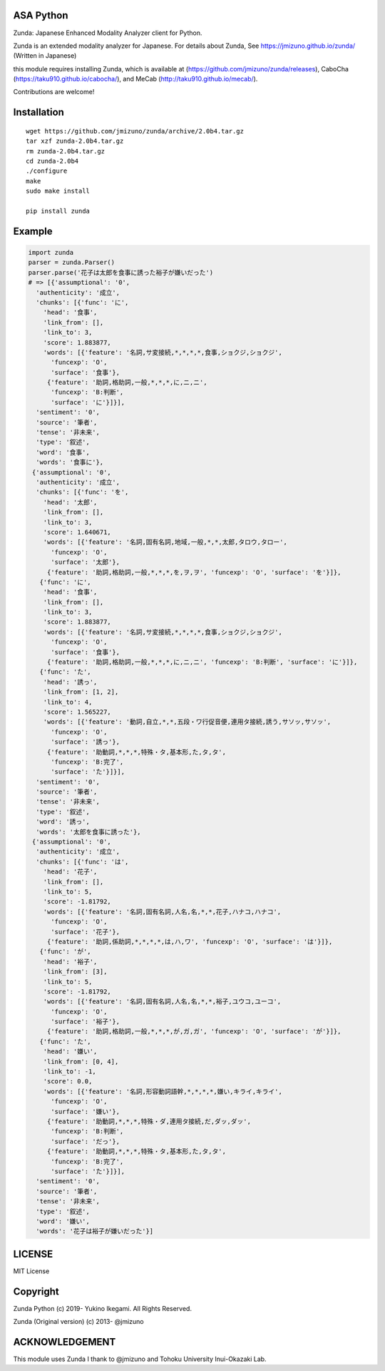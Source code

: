 ASA Python
===================

|pyversion| |version| |license|

Zunda: Japanese Enhanced Modality Analyzer client for Python.

Zunda is an extended modality analyzer for Japanese.
For details about Zunda, See https://jmizuno.github.io/zunda/ (Written in Japanese)

this module requires installing Zunda, which is available at (https://github.com/jmizuno/zunda/releases), CaboCha (https://taku910.github.io/cabocha/), and MeCab (http://taku910.github.io/mecab/).


Contributions are welcome!


Installation
==============

::

 wget https://github.com/jmizuno/zunda/archive/2.0b4.tar.gz
 tar xzf zunda-2.0b4.tar.gz
 rm zunda-2.0b4.tar.gz
 cd zunda-2.0b4
 ./configure
 make
 sudo make install

 pip install zunda

Example
===========

.. code:: python

    import zunda
    parser = zunda.Parser()
    parser.parse('花子は太郎を食事に誘った裕子が嫌いだった')
    # => [{'assumptional': '0',
      'authenticity': '成立',
      'chunks': [{'func': 'に',
        'head': '食事',
        'link_from': [],
        'link_to': 3,
        'score': 1.883877,
        'words': [{'feature': '名詞,サ変接続,*,*,*,*,食事,ショクジ,ショクジ',
          'funcexp': 'O',
          'surface': '食事'},
         {'feature': '助詞,格助詞,一般,*,*,*,に,ニ,ニ',
          'funcexp': 'B:判断',
          'surface': 'に'}]}],
      'sentiment': '0',
      'source': '筆者',
      'tense': '非未来',
      'type': '叙述',
      'word': '食事',
      'words': '食事に'},
     {'assumptional': '0',
      'authenticity': '成立',
      'chunks': [{'func': 'を',
        'head': '太郎',
        'link_from': [],
        'link_to': 3,
        'score': 1.640671,
        'words': [{'feature': '名詞,固有名詞,地域,一般,*,*,太郎,タロウ,タロー',
          'funcexp': 'O',
          'surface': '太郎'},
         {'feature': '助詞,格助詞,一般,*,*,*,を,ヲ,ヲ', 'funcexp': 'O', 'surface': 'を'}]},
       {'func': 'に',
        'head': '食事',
        'link_from': [],
        'link_to': 3,
        'score': 1.883877,
        'words': [{'feature': '名詞,サ変接続,*,*,*,*,食事,ショクジ,ショクジ',
          'funcexp': 'O',
          'surface': '食事'},
         {'feature': '助詞,格助詞,一般,*,*,*,に,ニ,ニ', 'funcexp': 'B:判断', 'surface': 'に'}]},
       {'func': 'た',
        'head': '誘っ',
        'link_from': [1, 2],
        'link_to': 4,
        'score': 1.565227,
        'words': [{'feature': '動詞,自立,*,*,五段・ワ行促音便,連用タ接続,誘う,サソッ,サソッ',
          'funcexp': 'O',
          'surface': '誘っ'},
         {'feature': '助動詞,*,*,*,特殊・タ,基本形,た,タ,タ',
          'funcexp': 'B:完了',
          'surface': 'た'}]}],
      'sentiment': '0',
      'source': '筆者',
      'tense': '非未来',
      'type': '叙述',
      'word': '誘っ',
      'words': '太郎を食事に誘った'},
     {'assumptional': '0',
      'authenticity': '成立',
      'chunks': [{'func': 'は',
        'head': '花子',
        'link_from': [],
        'link_to': 5,
        'score': -1.81792,
        'words': [{'feature': '名詞,固有名詞,人名,名,*,*,花子,ハナコ,ハナコ',
          'funcexp': 'O',
          'surface': '花子'},
         {'feature': '助詞,係助詞,*,*,*,*,は,ハ,ワ', 'funcexp': 'O', 'surface': 'は'}]},
       {'func': 'が',
        'head': '裕子',
        'link_from': [3],
        'link_to': 5,
        'score': -1.81792,
        'words': [{'feature': '名詞,固有名詞,人名,名,*,*,裕子,ユウコ,ユーコ',
          'funcexp': 'O',
          'surface': '裕子'},
         {'feature': '助詞,格助詞,一般,*,*,*,が,ガ,ガ', 'funcexp': 'O', 'surface': 'が'}]},
       {'func': 'た',
        'head': '嫌い',
        'link_from': [0, 4],
        'link_to': -1,
        'score': 0.0,
        'words': [{'feature': '名詞,形容動詞語幹,*,*,*,*,嫌い,キライ,キライ',
          'funcexp': 'O',
          'surface': '嫌い'},
         {'feature': '助動詞,*,*,*,特殊・ダ,連用タ接続,だ,ダッ,ダッ',
          'funcexp': 'B:判断',
          'surface': 'だっ'},
         {'feature': '助動詞,*,*,*,特殊・タ,基本形,た,タ,タ',
          'funcexp': 'B:完了',
          'surface': 'た'}]}],
      'sentiment': '0',
      'source': '筆者',
      'tense': '非未来',
      'type': '叙述',
      'word': '嫌い',
      'words': '花子は裕子が嫌いだった'}]

LICENSE
=========

MIT License


Copyright
=============

Zunda Python
(c) 2019- Yukino Ikegami. All Rights Reserved.

Zunda (Original version)
(c) 2013- @jmizuno

ACKNOWLEDGEMENT
=================

This module uses Zunda
I thank to @jmizuno and Tohoku University Inui-Okazaki Lab.


.. |pyversion| image:: https://img.shields.io/pypi/pyversions/zunda.svg

.. |version| image:: https://img.shields.io/pypi/v/zunda.svg
    :target: http://pypi.python.org/pypi/zunda/
    :alt: latest version

.. |license| image:: https://img.shields.io/pypi/l/zunda.svg
    :target: http://pypi.python.org/pypi/zunda/
    :alt: license
